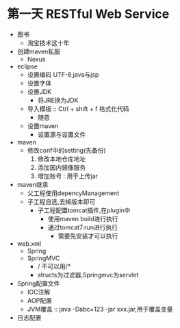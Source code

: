 * 第一天 RESTful Web Service
  :LOGBOOK:
  CLOCK: [2018-07-04 三 20:50]
  :END:

+ 图书
  + 淘宝技术这十年
+ 创建maven私服
  + Nexus
+ eclipse
  + 设置编码 UTF-8,java与jsp
  + 设置字体
  + 设置JDK
    + 将JRE换为JDK
  + 导入模板 :: Ctrl + shift + f 格式化代码
    + 随意
  + 设置maven
    + 设置源与设置文件
+ maven
  + 修改conf中的setting(先备份)
    1. 修改本地仓库地址
    2. 添加国内镜像服务
    3. 增加账号 : 用于上传jar
+ maven继承
  + 父工程使用depencyManagement
  + 子工程自选,去掉版本即可
    + 子工程配置tomcat插件,在plugin中
      + 使用maven build进行执行
      + 通过tomcat7:run进行执行
        + 需要先安装才可以执行
+ web.xml
  + Spring
  + SpringMVC
    + / 不可以用/*
    + structs为过滤器,Springmvc为servlet
+ Spring配置文件
  + IOC注解
  + AOP配置
  + JVM覆盖 :: java -Dabc=123 -jar xxx.jar,用于覆盖变量
+ 日志配置


